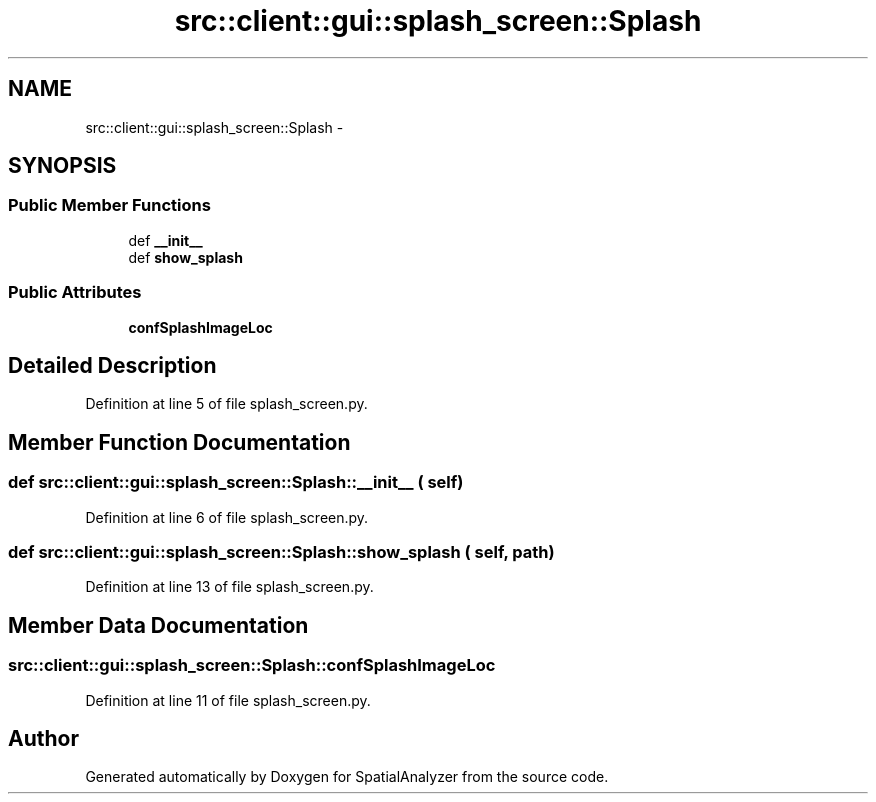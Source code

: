 .TH "src::client::gui::splash_screen::Splash" 3 "18 Jun 2012" "Version 1.0.0" "SpatialAnalyzer" \" -*- nroff -*-
.ad l
.nh
.SH NAME
src::client::gui::splash_screen::Splash \- 
.SH SYNOPSIS
.br
.PP
.SS "Public Member Functions"

.in +1c
.ti -1c
.RI "def \fB__init__\fP"
.br
.ti -1c
.RI "def \fBshow_splash\fP"
.br
.in -1c
.SS "Public Attributes"

.in +1c
.ti -1c
.RI "\fBconfSplashImageLoc\fP"
.br
.in -1c
.SH "Detailed Description"
.PP 
Definition at line 5 of file splash_screen.py.
.SH "Member Function Documentation"
.PP 
.SS "def src::client::gui::splash_screen::Splash::__init__ ( self)"
.PP
Definition at line 6 of file splash_screen.py.
.SS "def src::client::gui::splash_screen::Splash::show_splash ( self,  path)"
.PP
Definition at line 13 of file splash_screen.py.
.SH "Member Data Documentation"
.PP 
.SS "\fBsrc::client::gui::splash_screen::Splash::confSplashImageLoc\fP"
.PP
Definition at line 11 of file splash_screen.py.

.SH "Author"
.PP 
Generated automatically by Doxygen for SpatialAnalyzer from the source code.
